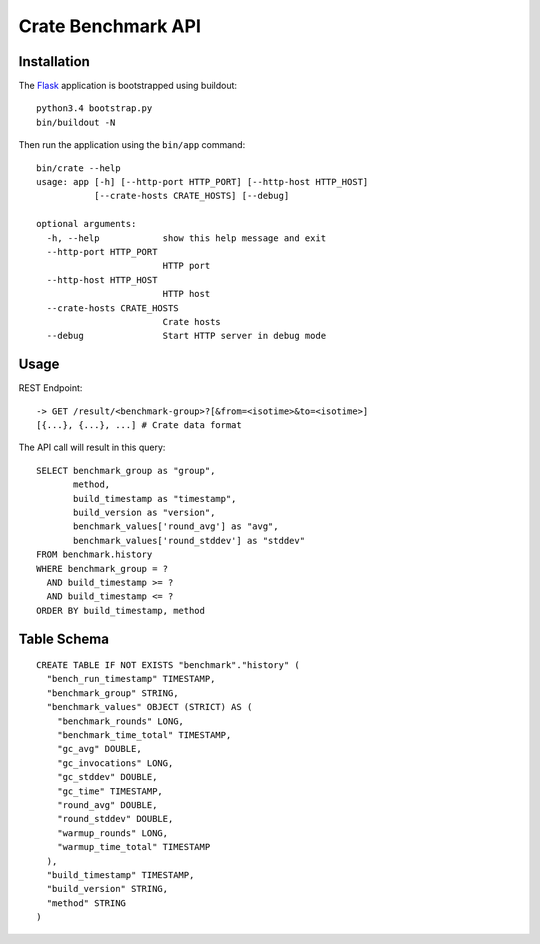 ===================
Crate Benchmark API
===================

Installation
============

The `Flask`_ application is bootstrapped using buildout::

  python3.4 bootstrap.py
  bin/buildout -N

Then run the application using the ``bin/app`` command::

  bin/crate --help
  usage: app [-h] [--http-port HTTP_PORT] [--http-host HTTP_HOST]
             [--crate-hosts CRATE_HOSTS] [--debug]

  optional arguments:
    -h, --help            show this help message and exit
    --http-port HTTP_PORT
                          HTTP port
    --http-host HTTP_HOST
                          HTTP host
    --crate-hosts CRATE_HOSTS
                          Crate hosts
    --debug               Start HTTP server in debug mode


Usage
=====

REST Endpoint::

  -> GET /result/<benchmark-group>?[&from=<isotime>&to=<isotime>]
  [{...}, {...}, ...] # Crate data format

The API call will result in this query::

  SELECT benchmark_group as "group",
         method,
         build_timestamp as "timestamp",
         build_version as "version",
         benchmark_values['round_avg'] as "avg",
         benchmark_values['round_stddev'] as "stddev"
  FROM benchmark.history
  WHERE benchmark_group = ?
    AND build_timestamp >= ?
    AND build_timestamp <= ?
  ORDER BY build_timestamp, method

Table Schema
============

::

  CREATE TABLE IF NOT EXISTS "benchmark"."history" (
    "bench_run_timestamp" TIMESTAMP,
    "benchmark_group" STRING,
    "benchmark_values" OBJECT (STRICT) AS (
      "benchmark_rounds" LONG,
      "benchmark_time_total" TIMESTAMP,
      "gc_avg" DOUBLE,
      "gc_invocations" LONG,
      "gc_stddev" DOUBLE,
      "gc_time" TIMESTAMP,
      "round_avg" DOUBLE,
      "round_stddev" DOUBLE,
      "warmup_rounds" LONG,
      "warmup_time_total" TIMESTAMP
    ),
    "build_timestamp" TIMESTAMP,
    "build_version" STRING,
    "method" STRING
  )


.. _Flask: http://flask.pocoo.org
